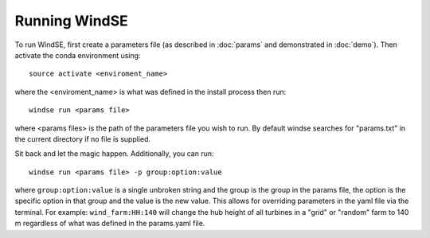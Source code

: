 Running WindSE
==============

To run WindSE, first create a parameters file (as described in :doc:`params` and 
demonstrated in :doc:`demo`). Then activate the conda environment using::

    source activate <enviroment_name>

where the <enviroment_name> is what was defined in the install process
then run::

    windse run <params file>

where <params files> is the path of the parameters file you wish to run.
By default windse searches for "params.txt" in the current directory if 
no file is supplied.   

Sit back and let the magic happen. Additionally, you can run::

    windse run <params file> -p group:option:value

where ``group:option:value`` is a single unbroken string and the group is
the group in the params file, the option is the specific option in that
group and the value is the new value. This allows for overriding parameters
in the yaml file via the terminal. For example: ``wind_farm:HH:140`` will 
change the hub height of all turbines in a "grid" or "random" farm to 140 m
regardless of what was defined in the params.yaml file. 
